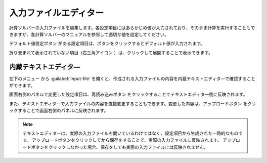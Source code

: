 ==============================
入力ファイルエディター
==============================

計算ソルバーの入力ファイルを編集します。各設定項目にはあらかじめ値が入力されており、そのまま計算を実行することもできますが、各計算ソルバーのマニュアルを参照して適切な値を設定してください。

デフォルト値設定ボタン |default| がある設定項目は、ボタンをクリックするとデフォルト値が入力されます。

折り畳まれて表示されていない項目（右三角アイコン |collapse| ）は、クリックして展開することで表示できます。

.. |default| image:: /img/default.png
.. |collapse| image:: /img/collapse.png

内蔵テキストエディタ―
===================================

左下のメニュー |projectmenuicon| から :guilabel:`Input-file` を開くと、作成される入力ファイルの内容を内蔵テキストエディタ―で確認することができます。

画面右側のパネルで変更した設定項目は、再読み込みボタン |reloadac| をクリックすることでテキストエディタ―側に反映されます。

また、テキストエディタ―で入力ファイルの内容を直接変更することもできます。変更した内容は、アップロードボタン |up| をクリックすることで画面右側のパネルに反映されます。

.. |projectmenuicon| image:: /img/projectmenuicon.png
.. |reloadac| image:: /img/reloadac.png
.. |up| image:: /img/up.png

.. note::
   テキストエディターは、実際の入力ファイルを開いているわけではなく、設定項目から生成された一時的なものです。
   アップロードボタンをクリックしてから保存をすることで、実際の入力ファイルに反映されます。
   アップロードボタンをクリックしなかった場合、保存をしても実際の入力ファイルには反映されません。